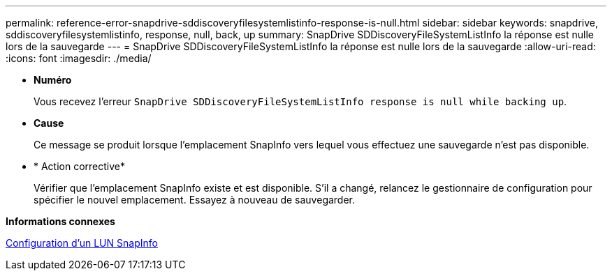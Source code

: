 ---
permalink: reference-error-snapdrive-sddiscoveryfilesystemlistinfo-response-is-null.html 
sidebar: sidebar 
keywords: snapdrive, sddiscoveryfilesystemlistinfo, response, null, back, up 
summary: SnapDrive SDDiscoveryFileSystemListInfo la réponse est nulle lors de la sauvegarde 
---
= SnapDrive SDDiscoveryFileSystemListInfo la réponse est nulle lors de la sauvegarde
:allow-uri-read: 
:icons: font
:imagesdir: ./media/


* *Numéro*
+
Vous recevez l'erreur `SnapDrive SDDiscoveryFileSystemListInfo response is null while backing up`.

* *Cause*
+
Ce message se produit lorsque l'emplacement SnapInfo vers lequel vous effectuez une sauvegarde n'est pas disponible.

* * Action corrective*
+
Vérifier que l'emplacement SnapInfo existe et est disponible. S'il a changé, relancez le gestionnaire de configuration pour spécifier le nouvel emplacement. Essayez à nouveau de sauvegarder.



*Informations connexes*

xref:task-set-up-a-snapinfo-lun.adoc[Configuration d'un LUN SnapInfo]
